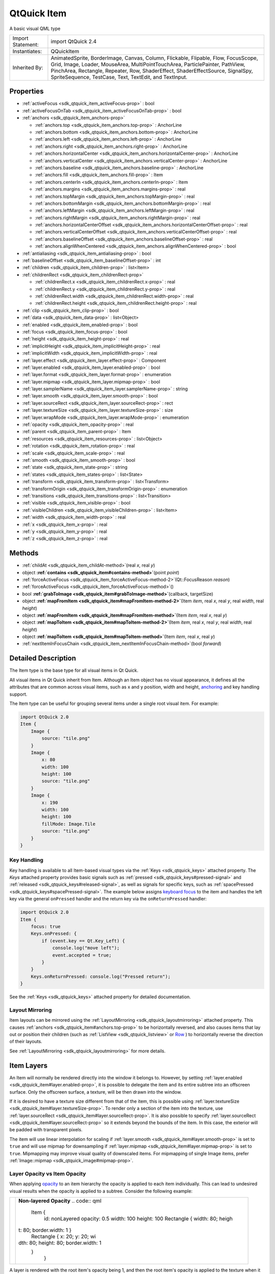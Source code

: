 .. _sdk_qtquick_item:
QtQuick Item
============

A basic visual QML type

+--------------------------------------+--------------------------------------+
| Import Statement:                    | import QtQuick 2.4                   |
+--------------------------------------+--------------------------------------+
| Instantiates:                        | QQuickItem                           |
+--------------------------------------+--------------------------------------+
| Inherited By:                        | AnimatedSprite, BorderImage, Canvas, |
|                                      | Column, Flickable, Flipable, Flow,   |
|                                      | FocusScope, Grid, Image, Loader,     |
|                                      | MouseArea, MultiPointTouchArea,      |
|                                      | ParticlePainter, PathView,           |
|                                      | PinchArea, Rectangle, Repeater, Row, |
|                                      | ShaderEffect, ShaderEffectSource,    |
|                                      | SignalSpy, SpriteSequence, TestCase, |
|                                      | Text, TextEdit, and TextInput.       |
+--------------------------------------+--------------------------------------+

Properties
----------

-  :ref:`activeFocus <sdk_qtquick_item_activeFocus-prop>` : bool
-  :ref:`activeFocusOnTab <sdk_qtquick_item_activeFocusOnTab-prop>`
   : bool
-  :ref:`anchors <sdk_qtquick_item_anchors-prop>`

   -  :ref:`anchors.top <sdk_qtquick_item_anchors.top-prop>` :
      AnchorLine
   -  :ref:`anchors.bottom <sdk_qtquick_item_anchors.bottom-prop>`
      : AnchorLine
   -  :ref:`anchors.left <sdk_qtquick_item_anchors.left-prop>` :
      AnchorLine
   -  :ref:`anchors.right <sdk_qtquick_item_anchors.right-prop>` :
      AnchorLine
   -  :ref:`anchors.horizontalCenter <sdk_qtquick_item_anchors.horizontalCenter-prop>`
      : AnchorLine
   -  :ref:`anchors.verticalCenter <sdk_qtquick_item_anchors.verticalCenter-prop>`
      : AnchorLine
   -  :ref:`anchors.baseline <sdk_qtquick_item_anchors.baseline-prop>`
      : AnchorLine
   -  :ref:`anchors.fill <sdk_qtquick_item_anchors.fill-prop>` :
      Item
   -  :ref:`anchors.centerIn <sdk_qtquick_item_anchors.centerIn-prop>`
      : Item
   -  :ref:`anchors.margins <sdk_qtquick_item_anchors.margins-prop>`
      : real
   -  :ref:`anchors.topMargin <sdk_qtquick_item_anchors.topMargin-prop>`
      : real
   -  :ref:`anchors.bottomMargin <sdk_qtquick_item_anchors.bottomMargin-prop>`
      : real
   -  :ref:`anchors.leftMargin <sdk_qtquick_item_anchors.leftMargin-prop>`
      : real
   -  :ref:`anchors.rightMargin <sdk_qtquick_item_anchors.rightMargin-prop>`
      : real
   -  :ref:`anchors.horizontalCenterOffset <sdk_qtquick_item_anchors.horizontalCenterOffset-prop>`
      : real
   -  :ref:`anchors.verticalCenterOffset <sdk_qtquick_item_anchors.verticalCenterOffset-prop>`
      : real
   -  :ref:`anchors.baselineOffset <sdk_qtquick_item_anchors.baselineOffset-prop>`
      : real
   -  :ref:`anchors.alignWhenCentered <sdk_qtquick_item_anchors.alignWhenCentered-prop>`
      : bool

-  :ref:`antialiasing <sdk_qtquick_item_antialiasing-prop>` : bool
-  :ref:`baselineOffset <sdk_qtquick_item_baselineOffset-prop>` :
   int
-  :ref:`children <sdk_qtquick_item_children-prop>` : list<Item>
-  :ref:`childrenRect <sdk_qtquick_item_childrenRect-prop>`

   -  :ref:`childrenRect.x <sdk_qtquick_item_childrenRect.x-prop>`
      : real
   -  :ref:`childrenRect.y <sdk_qtquick_item_childrenRect.y-prop>`
      : real
   -  :ref:`childrenRect.width <sdk_qtquick_item_childrenRect.width-prop>`
      : real
   -  :ref:`childrenRect.height <sdk_qtquick_item_childrenRect.height-prop>`
      : real

-  :ref:`clip <sdk_qtquick_item_clip-prop>` : bool
-  :ref:`data <sdk_qtquick_item_data-prop>` : list<Object>
-  :ref:`enabled <sdk_qtquick_item_enabled-prop>` : bool
-  :ref:`focus <sdk_qtquick_item_focus-prop>` : bool
-  :ref:`height <sdk_qtquick_item_height-prop>` : real
-  :ref:`implicitHeight <sdk_qtquick_item_implicitHeight-prop>` :
   real
-  :ref:`implicitWidth <sdk_qtquick_item_implicitWidth-prop>` :
   real
-  :ref:`layer.effect <sdk_qtquick_item_layer.effect-prop>` :
   Component
-  :ref:`layer.enabled <sdk_qtquick_item_layer.enabled-prop>` :
   bool
-  :ref:`layer.format <sdk_qtquick_item_layer.format-prop>` :
   enumeration
-  :ref:`layer.mipmap <sdk_qtquick_item_layer.mipmap-prop>` : bool
-  :ref:`layer.samplerName <sdk_qtquick_item_layer.samplerName-prop>`
   : string
-  :ref:`layer.smooth <sdk_qtquick_item_layer.smooth-prop>` : bool
-  :ref:`layer.sourceRect <sdk_qtquick_item_layer.sourceRect-prop>`
   : rect
-  :ref:`layer.textureSize <sdk_qtquick_item_layer.textureSize-prop>`
   : size
-  :ref:`layer.wrapMode <sdk_qtquick_item_layer.wrapMode-prop>` :
   enumeration
-  :ref:`opacity <sdk_qtquick_item_opacity-prop>` : real
-  :ref:`parent <sdk_qtquick_item_parent-prop>` : Item
-  :ref:`resources <sdk_qtquick_item_resources-prop>` :
   list<Object>
-  :ref:`rotation <sdk_qtquick_item_rotation-prop>` : real
-  :ref:`scale <sdk_qtquick_item_scale-prop>` : real
-  :ref:`smooth <sdk_qtquick_item_smooth-prop>` : bool
-  :ref:`state <sdk_qtquick_item_state-prop>` : string
-  :ref:`states <sdk_qtquick_item_states-prop>` : list<State>
-  :ref:`transform <sdk_qtquick_item_transform-prop>` :
   list<Transform>
-  :ref:`transformOrigin <sdk_qtquick_item_transformOrigin-prop>` :
   enumeration
-  :ref:`transitions <sdk_qtquick_item_transitions-prop>` :
   list<Transition>
-  :ref:`visible <sdk_qtquick_item_visible-prop>` : bool
-  :ref:`visibleChildren <sdk_qtquick_item_visibleChildren-prop>` :
   list<Item>
-  :ref:`width <sdk_qtquick_item_width-prop>` : real
-  :ref:`x <sdk_qtquick_item_x-prop>` : real
-  :ref:`y <sdk_qtquick_item_y-prop>` : real
-  :ref:`z <sdk_qtquick_item_z-prop>` : real

Methods
-------

-  :ref:`childAt <sdk_qtquick_item_childAt-method>`\ (real *x*,
   real *y*)
-  object
   **:ref:`contains <sdk_qtquick_item#contains-method>`**\ (point
   *point*)
-  :ref:`forceActiveFocus <sdk_qtquick_item_forceActiveFocus-method-2>`\ (Qt::FocusReason
   *reason*)
-  :ref:`forceActiveFocus <sdk_qtquick_item_forceActiveFocus-method>`\ ()
-  bool
   **:ref:`grabToImage <sdk_qtquick_item#grabToImage-method>`**\ (callback,
   targetSize)
-  object
   **:ref:`mapFromItem <sdk_qtquick_item#mapFromItem-method-2>`**\ (Item
   *item*, real *x*, real *y*, real *width*, real *height*)
-  object
   **:ref:`mapFromItem <sdk_qtquick_item#mapFromItem-method>`**\ (Item
   *item*, real *x*, real *y*)
-  object
   **:ref:`mapToItem <sdk_qtquick_item#mapToItem-method-2>`**\ (Item
   *item*, real *x*, real *y*, real *width*, real *height*)
-  object
   **:ref:`mapToItem <sdk_qtquick_item#mapToItem-method>`**\ (Item
   *item*, real *x*, real *y*)
-  :ref:`nextItemInFocusChain <sdk_qtquick_item_nextItemInFocusChain-method>`\ (bool
   *forward*)

Detailed Description
--------------------

The Item type is the base type for all visual items in Qt Quick.

All visual items in Qt Quick inherit from Item. Although an Item object
has no visual appearance, it defines all the attributes that are common
across visual items, such as x and y position, width and height,
`anchoring </sdk/apps/qml/QtQuick/qtquick-positioning-anchors/>`_  and
key handling support.

The Item type can be useful for grouping several items under a single
root visual item. For example:

.. code:: qml

    import QtQuick 2.0
    Item {
        Image {
            source: "tile.png"
        }
        Image {
            x: 80
            width: 100
            height: 100
            source: "tile.png"
        }
        Image {
            x: 190
            width: 100
            height: 100
            fillMode: Image.Tile
            source: "tile.png"
        }
    }

Key Handling
~~~~~~~~~~~~

Key handling is available to all Item-based visual types via the
:ref:`Keys <sdk_qtquick_keys>` attached property. The *Keys* attached
property provides basic signals such as
:ref:`pressed <sdk_qtquick_keys#pressed-signal>` and
:ref:`released <sdk_qtquick_keys#released-signal>`, as well as signals for
specific keys, such as
:ref:`spacePressed <sdk_qtquick_keys#spacePressed-signal>`. The example
below assigns `keyboard
focus </sdk/apps/qml/QtQuick/qtquick-input-focus/>`_  to the item and
handles the left key via the general ``onPressed`` handler and the
return key via the ``onReturnPressed`` handler:

.. code:: qml

    import QtQuick 2.0
    Item {
        focus: true
        Keys.onPressed: {
            if (event.key == Qt.Key_Left) {
                console.log("move left");
                event.accepted = true;
            }
        }
        Keys.onReturnPressed: console.log("Pressed return");
    }

See the :ref:`Keys <sdk_qtquick_keys>` attached property for detailed
documentation.

Layout Mirroring
~~~~~~~~~~~~~~~~

Item layouts can be mirrored using the
:ref:`LayoutMirroring <sdk_qtquick_layoutmirroring>` attached property.
This causes :ref:`anchors <sdk_qtquick_item#anchors.top-prop>` to be
horizontally reversed, and also causes items that lay out or position
their children (such as :ref:`ListView <sdk_qtquick_listview>` or
`Row </sdk/apps/qml/QtQuick/qtquick-positioning-layouts/#row>`_ ) to
horizontally reverse the direction of their layouts.

See :ref:`LayoutMirroring <sdk_qtquick_layoutmirroring>` for more details.

Item Layers
-----------

An Item will normally be rendered directly into the window it belongs
to. However, by setting
:ref:`layer.enabled <sdk_qtquick_item#layer.enabled-prop>`, it is possible
to delegate the item and its entire subtree into an offscreen surface.
Only the offscreen surface, a texture, will be then drawn into the
window.

If it is desired to have a texture size different from that of the item,
this is possible using
:ref:`layer.textureSize <sdk_qtquick_item#layer.textureSize-prop>`. To
render only a section of the item into the texture, use
:ref:`layer.sourceRect <sdk_qtquick_item#layer.sourceRect-prop>`. It is
also possible to specify
:ref:`layer.sourceRect <sdk_qtquick_item#layer.sourceRect-prop>` so it
extends beyond the bounds of the item. In this case, the exterior will
be padded with transparent pixels.

The item will use linear interpolation for scaling if
:ref:`layer.smooth <sdk_qtquick_item#layer.smooth-prop>` is set to ``true``
and will use mipmap for downsampling if
:ref:`layer.mipmap <sdk_qtquick_item#layer.mipmap-prop>` is set to
``true``. Mipmapping may improve visual quality of downscaled items. For
mipmapping of single Image items, prefer
:ref:`Image::mipmap <sdk_qtquick_image#mipmap-prop>`.

Layer Opacity vs Item Opacity
~~~~~~~~~~~~~~~~~~~~~~~~~~~~~

When applying
`opacity </sdk/apps/qml/QtQuick/qtquick-effects-topic/#opacity>`_  to an
item hierarchy the opacity is applied to each item individually. This
can lead to undesired visual results when the opacity is applied to a
subtree. Consider the following example:

+--------------------------------------+--------------------------------------+
| |image0|                             | **Non-layered Opacity**              |
|                                      | .. code:: qml                        |
|                                      |                                      |
|                                      |     Item {                           |
|                                      |         id: nonLayered               |
|                                      |         opacity: 0.5                 |
|                                      |         width: 100                   |
|                                      |         height: 100                  |
|                                      |         Rectangle { width: 80; heigh |
|                                      | t: 80; border.width: 1 }             |
|                                      |         Rectangle { x: 20; y: 20; wi |
|                                      | dth: 80; height: 80; border.width: 1 |
|                                      |  }                                   |
|                                      |     }                                |
+--------------------------------------+--------------------------------------+

A layer is rendered with the root item's opacity being 1, and then the
root item's opacity is applied to the texture when it is drawn. This
means that fading in a large item hierarchy from transparent to opaque,
or vice versa, can be done without the overlap artifacts that the normal
item by item alpha blending has. Here is the same example with layer
enabled:

+--------------------------------------+--------------------------------------+
| |image1|                             | **Layered Opacity**                  |
|                                      | .. code:: qml                        |
|                                      |                                      |
|                                      |     Item {                           |
|                                      |         id: layered                  |
|                                      |         opacity: 0.5                 |
|                                      |         layer.enabled: true          |
|                                      |         width: 100                   |
|                                      |         height: 100                  |
|                                      |         Rectangle { width: 80; heigh |
|                                      | t: 80; border.width: 1 }             |
|                                      |         Rectangle { x: 20; y: 20; wi |
|                                      | dth: 80; height: 80; border.width: 1 |
|                                      |  }                                   |
|                                      |     }                                |
+--------------------------------------+--------------------------------------+

Combined with ShaderEffects
~~~~~~~~~~~~~~~~~~~~~~~~~~~

Setting layer.enabled to true will turn the item into a texture
provider, making it possible to use the item directly as a texture, for
instance in combination with the ShaderEffect type.

It is possible to apply an effect on a layer at runtime using
layer.effect:

.. code:: qml

    Item {
        id: layerRoot
        layer.enabled: true
        layer.effect: ShaderEffect {
            fragmentShader: "
                uniform lowp sampler2D source; // this item
                uniform lowp float qt_Opacity; // inherited opacity of this item
                varying highp vec2 qt_TexCoord0;
                void main() {
                    lowp vec4 p = texture2D(source, qt_TexCoord0);
                    lowp float g = dot(p.xyz, vec3(0.344, 0.5, 0.156));
                    gl_FragColor = vec4(g, g, g, p.a) * qt_Opacity;
                }"
        }

In this example, we implement the shader effect manually. The Qt
Graphical Effects module contains a suite of ready-made effects for use
with Qt Quick.

See :ref:`ShaderEffect <sdk_qtquick_shadereffect>` for more information
about using effects.

**Note:** :ref:`layer.enabled <sdk_qtquick_item#layer.enabled-prop>` is
actually just a more convenient way of using
:ref:`ShaderEffectSource <sdk_qtquick_shadereffectsource>`.

Memory and Performance
~~~~~~~~~~~~~~~~~~~~~~

When an item's layer is enabled, the scene graph will allocate memory in
the GPU equal to ``width x height x 4``. In memory constrained
configurations, large layers should be used with care.

In the QPainter / QWidget world, it is some times favorable to cache
complex content in a pixmap, image or texture. In Qt Quick, because of
the techniques already applied by the `scene graph
renderer </sdk/apps/qml/QtQuick/qtquick-visualcanvas-scenegraph-renderer/>`_ ,
this will in most cases not be the case. Excessive draw calls are
already reduced because of batching and a cache will in most cases end
up blending more pixels than the original content. The overhead of
rendering to an offscreen and the blending involved with drawing the
resulting texture is therefore often more costly than simply letting the
item and its children be drawn normally.

Also, an item using a layer can not be
`batched </sdk/apps/qml/QtQuick/qtquick-visualcanvas-scenegraph-renderer/#batching>`_ 
during rendering. This means that a scene with many layered items may
have performance problems.

Layering can be convenient and useful for visual effects, but should in
most cases be enabled for the duration of the effect and disabled
afterwards.

Property Documentation
----------------------

.. _sdk_qtquick_item_activeFocus-prop:

+--------------------------------------------------------------------------+
|        \ activeFocus : bool                                              |
+--------------------------------------------------------------------------+

This read-only property indicates whether the item has active focus.

If activeFocus is true, either this item is the one that currently
receives keyboard input, or it is a
:ref:`FocusScope <sdk_qtquick_focusscope>` ancestor of the item that
currently receives keyboard input.

Usually, activeFocus is gained by setting
:ref:`focus <sdk_qtquick_item#focus-prop>` on an item and its enclosing
:ref:`FocusScope <sdk_qtquick_focusscope>` objects. In the following
example, the ``input`` and ``focusScope`` objects will have active
focus, while the root rectangle object will not.

.. code:: qml

    import QtQuick 2.0
    Rectangle {
        width: 100; height: 100
        FocusScope {
            id: focusScope
            focus: true
            TextInput {
                id: input
                focus: true
            }
        }
    }

**See also** :ref:`focus <sdk_qtquick_item#focus-prop>` and `Keyboard Focus
in Qt Quick </sdk/apps/qml/QtQuick/qtquick-input-focus/>`_ .

| 

.. _sdk_qtquick_item_activeFocusOnTab-prop:

+--------------------------------------------------------------------------+
|        \ activeFocusOnTab : bool                                         |
+--------------------------------------------------------------------------+

This property holds whether the item wants to be in tab focus chain. By
default this is set to false.

The tab focus chain traverses elements by visiting first the parent, and
then its children in the order they occur in the children property.
Pressing the tab key on an item in the tab focus chain will move
keyboard focus to the next item in the chain. Pressing BackTab (normally
Shift+Tab) will move focus to the previous item.

To set up a manual tab focus chain, see
:ref:`KeyNavigation <sdk_qtquick_keynavigation>`. Tab key events used by
Keys or :ref:`KeyNavigation <sdk_qtquick_keynavigation>` have precedence
over focus chain behavior, ignore the events in other key handlers to
allow it to propagate.

| 

.. _sdk_qtquick_item_**anchors group**-prop:

+--------------------------------------------------------------------------+
|        \ **anchors group**                                               |
+==========================================================================+
.. _sdk_qtquick_item_anchors.bottom-prop:
|        \ anchors.top : AnchorLine                                        |
+--------------------------------------------------------------------------+
.. _sdk_qtquick_item_anchors.left-prop:
|        \ anchors.bottom : AnchorLine                                     |
+--------------------------------------------------------------------------+
.. _sdk_qtquick_item_anchors.right-prop:
|        \ anchors.left : AnchorLine                                       |
+--------------------------------------------------------------------------+
.. _sdk_qtquick_item_anchors.horizontalCenter-prop:
|        \ anchors.right : AnchorLine                                      |
+--------------------------------------------------------------------------+
.. _sdk_qtquick_item_anchors.verticalCenter-prop:
|        \ anchors.horizontalCenter : AnchorLine                           |
+--------------------------------------------------------------------------+
.. _sdk_qtquick_item_anchors.baseline-prop:
|        \ anchors.verticalCenter : AnchorLine                             |
+--------------------------------------------------------------------------+
.. _sdk_qtquick_item_-prop:
|        \ anchors.baseline : AnchorLine                                   |
+--------------------------------------------------------------------------+
.. _sdk_qtquick_item_-prop:
| :ref:` <>`\ anchors.fill : `Item <sdk_qtquick_item>`                   |
+--------------------------------------------------------------------------+
.. _sdk_qtquick_item_anchors.margins-prop:
| :ref:` <>`\ anchors.centerIn : `Item <sdk_qtquick_item>`               |
+--------------------------------------------------------------------------+
.. _sdk_qtquick_item_anchors.topMargin-prop:
|        \ anchors.margins : real                                          |
+--------------------------------------------------------------------------+
.. _sdk_qtquick_item_anchors.bottomMargin-prop:
|        \ anchors.topMargin : real                                        |
+--------------------------------------------------------------------------+
.. _sdk_qtquick_item_anchors.leftMargin-prop:
|        \ anchors.bottomMargin : real                                     |
+--------------------------------------------------------------------------+
.. _sdk_qtquick_item_anchors.rightMargin-prop:
|        \ anchors.leftMargin : real                                       |
+--------------------------------------------------------------------------+
.. _sdk_qtquick_item_anchors.horizontalCenterOffset-prop:
|        \ anchors.rightMargin : real                                      |
+--------------------------------------------------------------------------+
.. _sdk_qtquick_item_anchors.verticalCenterOffset-prop:
|        \ anchors.horizontalCenterOffset : real                           |
+--------------------------------------------------------------------------+
.. _sdk_qtquick_item_anchors.baselineOffset-prop:
|        \ anchors.verticalCenterOffset : real                             |
+--------------------------------------------------------------------------+
.. _sdk_qtquick_item_anchors.alignWhenCentered-prop:
|        \ anchors.baselineOffset : real                                   |
+--------------------------------------------------------------------------+
|        \ anchors.alignWhenCentered : bool                                |
+--------------------------------------------------------------------------+

Anchors provide a way to position an item by specifying its relationship
with other items.

Margins apply to top, bottom, left, right, and fill anchors. The
:ref:`anchors.margins <sdk_qtquick_item#anchors.margins-prop>` property can
be used to set all of the various margins at once, to the same value. It
will not override a specific margin that has been previously set; to
clear an explicit margin set its value to ``undefined``. Note that
margins are anchor-specific and are not applied if an item does not use
anchors.

Offsets apply for horizontal center, vertical center, and baseline
anchors.

.. _sdk_qtquick_item_image2                              Text anchored to Image, horizontally-prop:

+--------------------------------------+--------------------------------------+
| |image2|                             | Text anchored to Image, horizontally |
|                                      | centered and vertically below, with  |
|                                      | a margin.                            |
|                                      | .. code:: qml                        |
|                                      |                                      |
|                                      |     Item {                           |
|                                      |         Image {                      |
|                                      |             id: pic                  |
|                                      |             // ...                   |
|                                      |         }                            |
|                                      |         Text {                       |
|                                      |             id: label                |
|                                      |             anchors.horizontalCenter |
|                                      | : pic.horizontalCenter               |
|                                      |             anchors.top: pic.bottom  |
|                                      |             anchors.topMargin: 5     |
|                                      |             // ...                   |
|                                      |         }                            |
.. _sdk_qtquick_item_image3                              Left of Text anchored to right of-prop:
|                                      |     }                                |
+--------------------------------------+--------------------------------------+
| |image3|                             | Left of Text anchored to right of    |
|                                      | Image, with a margin. The y property |
|                                      | of both defaults to 0.               |
|                                      | .. code:: qml                        |
|                                      |                                      |
|                                      |     Item {                           |
|                                      |         Image {                      |
|                                      |             id: pic                  |
|                                      |             // ...                   |
|                                      |         }                            |
|                                      |         Text {                       |
|                                      |             id: label                |
|                                      |             anchors.left: pic.right  |
|                                      |             anchors.leftMargin: 5    |
|                                      |             // ...                   |
|                                      |         }                            |
|                                      |     }                                |
+--------------------------------------+--------------------------------------+

:ref:`anchors.fill <sdk_qtquick_item#anchors.fill-prop>` provides a
convenient way for one item to have the same geometry as another item,
and is equivalent to connecting all four directional anchors.

To clear an anchor value, set it to ``undefined``.

:ref:`anchors.alignWhenCentered <sdk_qtquick_item#anchors.alignWhenCentered-prop>`
(default ``true``) forces centered anchors to align to a whole pixel; if
the item being centered has an odd
:ref:`width <sdk_qtquick_item#width-prop>` or
:ref:`height <sdk_qtquick_item#height-prop>`, the item will be positioned
on a whole pixel rather than being placed on a half-pixel. This ensures
the item is painted crisply. There are cases where this is not
desirable, for example when rotating the item jitters may be apparent as
the center is rounded.

**Note:** You can only anchor an item to siblings or a parent.

For more information see `Anchor
Layouts </sdk/apps/qml/QtQuick/qtquick-positioning-anchors/#anchor-layout>`_ .

| 

.. _sdk_qtquick_item_antialiasing-prop:

+--------------------------------------------------------------------------+
|        \ antialiasing : bool                                             |
+--------------------------------------------------------------------------+

Used by visual elements to decide if the item should use antialiasing or
not. In some cases items with antialiasing require more memory and are
potentially slower to render (see
`Antialiasing </sdk/apps/qml/QtQuick/qtquick-visualcanvas-scenegraph-renderer/#antialiasing>`_ 
for more details).

The default is false, but may be overridden by derived elements.

| 

.. _sdk_qtquick_item_baselineOffset-prop:

+--------------------------------------------------------------------------+
|        \ baselineOffset : int                                            |
+--------------------------------------------------------------------------+

Specifies the position of the item's baseline in local coordinates.

The baseline of a
`Text </sdk/apps/qml/QtQuick/qtquick-releasenotes/#text>`_  item is the
imaginary line on which the text sits. Controls containing text usually
set their baseline to the baseline of their text.

For non-text items, a default baseline offset of 0 is used.

| 

.. _sdk_qtquick_item_-prop:

+--------------------------------------------------------------------------+
| :ref:` <>`\ children : list<`Item <sdk_qtquick_item>`>                    |
+--------------------------------------------------------------------------+

The children property contains the list of visual children of this item.
The resources property contains non-visual resources that you want to
reference by name.

It is not generally necessary to refer to these properties when adding
child items or resources, as the default
:ref:`data <sdk_qtquick_item#data-prop>` property will automatically assign
child objects to the ``children`` and ``resources`` properties as
appropriate. See the :ref:`data <sdk_qtquick_item#data-prop>` documentation
for details.

| 

.. _sdk_qtquick_item_**childrenRect group**-prop:

+--------------------------------------------------------------------------+
|        \ **childrenRect group**                                          |
+==========================================================================+
.. _sdk_qtquick_item_childrenRect.y-prop:
|        \ childrenRect.x : real                                           |
+--------------------------------------------------------------------------+
.. _sdk_qtquick_item_childrenRect.width-prop:
|        \ childrenRect.y : real                                           |
+--------------------------------------------------------------------------+
.. _sdk_qtquick_item_childrenRect.height-prop:
|        \ childrenRect.width : real                                       |
+--------------------------------------------------------------------------+
|        \ childrenRect.height : real                                      |
+--------------------------------------------------------------------------+

This property holds the collective position and size of the item's
children.

This property is useful if you need to access the collective geometry of
an item's children in order to correctly size the item.

| 

.. _sdk_qtquick_item_clip-prop:

+--------------------------------------------------------------------------+
|        \ clip : bool                                                     |
+--------------------------------------------------------------------------+

This property holds whether clipping is enabled. The default clip value
is ``false``.

If clipping is enabled, an item will clip its own painting, as well as
the painting of its children, to its bounding rectangle.

| 

.. _sdk_qtquick_item_data-prop:

+--------------------------------------------------------------------------+
|        \ [default] data : list<Object>                                   |
+--------------------------------------------------------------------------+

The data property allows you to freely mix visual children and resources
in an item. If you assign a visual item to the data list it becomes a
child and if you assign any other object type, it is added as a
resource.

So you can write:

.. code:: qml

    Item {
        Text {}
        Rectangle {}
        Timer {}
    }

instead of:

.. code:: qml

    Item {
        children: [
            Text {},
            Rectangle {}
        ]
        resources: [
            Timer {}
        ]
    }

It should not generally be necessary to refer to the ``data`` property,
as it is the default property for Item and thus all child items are
automatically assigned to this property.

| 

.. _sdk_qtquick_item_enabled-prop:

+--------------------------------------------------------------------------+
|        \ enabled : bool                                                  |
+--------------------------------------------------------------------------+

This property holds whether the item receives mouse and keyboard events.
By default this is true.

Setting this property directly affects the ``enabled`` value of child
items. When set to ``false``, the ``enabled`` values of all child items
also become ``false``. When set to ``true``, the ``enabled`` values of
child items are returned to ``true``, unless they have explicitly been
set to ``false``.

Setting this property to ``false`` automatically causes
:ref:`activeFocus <sdk_qtquick_item#activeFocus-prop>` to be set to
``false``, and this item will longer receive keyboard events.

**See also** :ref:`visible <sdk_qtquick_item#visible-prop>`.

| 

.. _sdk_qtquick_item_focus-prop:

+--------------------------------------------------------------------------+
|        \ focus : bool                                                    |
+--------------------------------------------------------------------------+

This property holds whether the item has focus within the enclosing
:ref:`FocusScope <sdk_qtquick_focusscope>`. If true, this item will gain
active focus when the enclosing :ref:`FocusScope <sdk_qtquick_focusscope>`
gains active focus.

In the following example, ``input`` will be given active focus when
``scope`` gains active focus:

.. code:: qml

    import QtQuick 2.0
    Rectangle {
        width: 100; height: 100
        FocusScope {
            id: scope
            TextInput {
                id: input
                focus: true
            }
        }
    }

For the purposes of this property, the scene as a whole is assumed to
act like a focus scope. On a practical level, that means the following
QML will give active focus to ``input`` on startup.

.. code:: qml

    Rectangle {
        width: 100; height: 100
        TextInput {
              id: input
              focus: true
        }
    }

**See also** :ref:`activeFocus <sdk_qtquick_item#activeFocus-prop>` and
`Keyboard Focus in Qt
Quick </sdk/apps/qml/QtQuick/qtquick-input-focus/>`_ .

| 

.. _sdk_qtquick_item_height-prop:

+--------------------------------------------------------------------------+
|        \ height : real                                                   |
+--------------------------------------------------------------------------+

Defines the item's position and size.

The (x,y) position is relative to the
:ref:`parent <sdk_qtquick_item#parent-prop>`.

.. code:: qml

    Item { x: 100; y: 100; width: 100; height: 100 }

| 

.. _sdk_qtquick_item_implicitHeight-prop:

+--------------------------------------------------------------------------+
|        \ implicitHeight : real                                           |
+--------------------------------------------------------------------------+

Defines the natural width or height of the Item if no
:ref:`width <sdk_qtquick_item#width-prop>` or
:ref:`height <sdk_qtquick_item#height-prop>` is specified.

The default implicit size for most items is 0x0, however some items have
an inherent implicit size which cannot be overridden, e.g. Image, Text.

Setting the implicit size is useful for defining components that have a
preferred size based on their content, for example:

.. code:: qml

    // Label.qml
    import QtQuick 2.0
    Item {
        property alias icon: image.source
        property alias label: text.text
        implicitWidth: text.implicitWidth + image.implicitWidth
        implicitHeight: Math.max(text.implicitHeight, image.implicitHeight)
        Image { id: image }
        Text {
            id: text
            wrapMode: Text.Wrap
            anchors.left: image.right; anchors.right: parent.right
            anchors.verticalCenter: parent.verticalCenter
        }
    }

**Note**: using :ref:`implicitWidth <sdk_qtquick_item#implicitWidth-prop>`
of Text or :ref:`TextEdit <sdk_qtquick_textedit>` and setting the width
explicitly incurs a performance penalty as the text must be laid out
twice.

| 

.. _sdk_qtquick_item_implicitWidth-prop:

+--------------------------------------------------------------------------+
|        \ implicitWidth : real                                            |
+--------------------------------------------------------------------------+

Defines the natural width or height of the Item if no
:ref:`width <sdk_qtquick_item#width-prop>` or
:ref:`height <sdk_qtquick_item#height-prop>` is specified.

The default implicit size for most items is 0x0, however some items have
an inherent implicit size which cannot be overridden, e.g. Image, Text.

Setting the implicit size is useful for defining components that have a
preferred size based on their content, for example:

.. code:: qml

    // Label.qml
    import QtQuick 2.0
    Item {
        property alias icon: image.source
        property alias label: text.text
        implicitWidth: text.implicitWidth + image.implicitWidth
        implicitHeight: Math.max(text.implicitHeight, image.implicitHeight)
        Image { id: image }
        Text {
            id: text
            wrapMode: Text.Wrap
            anchors.left: image.right; anchors.right: parent.right
            anchors.verticalCenter: parent.verticalCenter
        }
    }

**Note**: using implicitWidth of Text or
:ref:`TextEdit <sdk_qtquick_textedit>` and setting the width explicitly
incurs a performance penalty as the text must be laid out twice.

| 

.. _sdk_qtquick_item_layer.effect-prop:

+--------------------------------------------------------------------------+
|        \ layer.effect : Component                                        |
+--------------------------------------------------------------------------+

Holds the effect that is applied to this layer.

The effect is typically a :ref:`ShaderEffect <sdk_qtquick_shadereffect>`
component, although any :ref:`Item <sdk_qtquick_item>` component can be
assigned. The effect should have a source texture property with a name
matching
:ref:`layer.samplerName <sdk_qtquick_item#layer.samplerName-prop>`.

**See also**
:ref:`layer.samplerName <sdk_qtquick_item#layer.samplerName-prop>`.

| 

.. _sdk_qtquick_item_layer.enabled-prop:

+--------------------------------------------------------------------------+
|        \ layer.enabled : bool                                            |
+--------------------------------------------------------------------------+

Holds whether the item is layered or not. Layering is disabled by
default.

A layered item is rendered into an offscreen surface and cached until it
is changed. Enabling layering for complex QML item hierarchies can
sometimes be an optimization.

None of the other layer properties have any effect when the layer is
disabled.

| 

.. _sdk_qtquick_item_layer.format-prop:

+--------------------------------------------------------------------------+
|        \ layer.format : enumeration                                      |
+--------------------------------------------------------------------------+

This property defines the internal OpenGL format of the texture.
Modifying this property makes most sense when the *layer.effect* is also
specified. Depending on the OpenGL implementation, this property might
allow you to save some texture memory.

-  :ref:`ShaderEffectSource <sdk_qtquick_shadereffectsource>`.Alpha -
   GL\_ALPHA;
-  :ref:`ShaderEffectSource <sdk_qtquick_shadereffectsource>`.RGB - GL\_RGB
-  :ref:`ShaderEffectSource <sdk_qtquick_shadereffectsource>`.RGBA -
   GL\_RGBA

**Note:** :ref:`ShaderEffectSource <sdk_qtquick_shadereffectsource>`.RGB
and :ref:`ShaderEffectSource <sdk_qtquick_shadereffectsource>`.Alpha should
be used with caution, as support for these formats in the underlying
hardare and driver is often not present.

| 

.. _sdk_qtquick_item_layer.mipmap-prop:

+--------------------------------------------------------------------------+
|        \ layer.mipmap : bool                                             |
+--------------------------------------------------------------------------+

If this property is true, mipmaps are generated for the texture.

**Note:** Some OpenGL ES 2 implementations do not support mipmapping of
non-power-of-two textures.

| 

.. _sdk_qtquick_item_layer.samplerName-prop:

+--------------------------------------------------------------------------+
|        \ layer.samplerName : string                                      |
+--------------------------------------------------------------------------+

Holds the name of the effect's source texture property.

This value must match the name of the effect's source texture property
so that the Item can pass the layer's offscreen surface to the effect
correctly.

**See also** :ref:`layer.effect <sdk_qtquick_item#layer.effect-prop>` and
:ref:`ShaderEffect <sdk_qtquick_shadereffect>`.

| 

.. _sdk_qtquick_item_layer.smooth-prop:

+--------------------------------------------------------------------------+
|        \ layer.smooth : bool                                             |
+--------------------------------------------------------------------------+

Holds whether the layer is smoothly transformed.

| 

.. _sdk_qtquick_item_layer.sourceRect-prop:

+--------------------------------------------------------------------------+
|        \ layer.sourceRect : rect                                         |
+--------------------------------------------------------------------------+

This property defines the rectangular area of the item that should be
rendered into the texture. The source rectangle can be larger than the
item itself. If the rectangle is null, which is the default, then the
whole item is rendered to the texture.

| 

.. _sdk_qtquick_item_layer.textureSize-prop:

+--------------------------------------------------------------------------+
|        \ layer.textureSize : size                                        |
+--------------------------------------------------------------------------+

This property holds the requested pixel size of the layers texture. If
it is empty, which is the default, the size of the item is used.

**Note:** Some platforms have a limit on how small framebuffer objects
can be, which means the actual texture size might be larger than the
requested size.

| 

.. _sdk_qtquick_item_layer.wrapMode-prop:

+--------------------------------------------------------------------------+
|        \ layer.wrapMode : enumeration                                    |
+--------------------------------------------------------------------------+

This property defines the OpenGL wrap modes associated with the texture.
Modifying this property makes most sense when the *layer.effect* is
specified.

-  :ref:`ShaderEffectSource <sdk_qtquick_shadereffectsource>`.ClampToEdge -
   GL\_CLAMP\_TO\_EDGE both horizontally and vertically
-  :ref:`ShaderEffectSource <sdk_qtquick_shadereffectsource>`.RepeatHorizontally
   - GL\_REPEAT horizontally, GL\_CLAMP\_TO\_EDGE vertically
-  :ref:`ShaderEffectSource <sdk_qtquick_shadereffectsource>`.RepeatVertically
   - GL\_CLAMP\_TO\_EDGE horizontally, GL\_REPEAT vertically
-  :ref:`ShaderEffectSource <sdk_qtquick_shadereffectsource>`.Repeat -
   GL\_REPEAT both horizontally and vertically

**Note:** Some OpenGL ES 2 implementations do not support the GL\_REPEAT
wrap mode with non-power-of-two textures.

| 

.. _sdk_qtquick_item_opacity-prop:

+--------------------------------------------------------------------------+
|        \ opacity : real                                                  |
+--------------------------------------------------------------------------+

This property holds the opacity of the item. Opacity is specified as a
number between 0.0 (fully transparent) and 1.0 (fully opaque). The
default value is 1.0.

When this property is set, the specified opacity is also applied
individually to child items. This may have an unintended effect in some
circumstances. For example in the second set of rectangles below, the
red rectangle has specified an opacity of 0.5, which affects the opacity
of its blue child rectangle even though the child has not specified an
opacity.

.. _sdk_qtquick_item_image4                              .. code-prop:

+--------------------------------------+--------------------------------------+
| |image4|                             | .. code:: qml                        |
|                                      |                                      |
|                                      |     Item {                           |
|                                      |         Rectangle {                  |
|                                      |             color: "red"             |
|                                      |             width: 100; height: 100  |
|                                      |             Rectangle {              |
|                                      |                 color: "blue"        |
|                                      |                 x: 50; y: 50; width: |
|                                      |  100; height: 100                    |
|                                      |             }                        |
|                                      |         }                            |
.. _sdk_qtquick_item_image5                              .. code-prop:
|                                      |     }                                |
+--------------------------------------+--------------------------------------+
| |image5|                             | .. code:: qml                        |
|                                      |                                      |
|                                      |     Item {                           |
|                                      |         Rectangle {                  |
|                                      |             opacity: 0.5             |
|                                      |             color: "red"             |
|                                      |             width: 100; height: 100  |
|                                      |             Rectangle {              |
|                                      |                 color: "blue"        |
|                                      |                 x: 50; y: 50; width: |
|                                      |  100; height: 100                    |
|                                      |             }                        |
|                                      |         }                            |
|                                      |     }                                |
+--------------------------------------+--------------------------------------+

Changing an item's opacity does not affect whether the item receives
user input events. (In contrast, setting
:ref:`visible <sdk_qtquick_item#visible-prop>` property to ``false`` stops
mouse events, and setting the
:ref:`enabled <sdk_qtquick_item#enabled-prop>` property to ``false`` stops
mouse and keyboard events, and also removes active focus from the item.)

**See also** :ref:`visible <sdk_qtquick_item#visible-prop>`.

| 

.. _sdk_qtquick_item_-prop:

+--------------------------------------------------------------------------+
| :ref:` <>`\ parent : `Item <sdk_qtquick_item>`                         |
+--------------------------------------------------------------------------+

This property holds the visual parent of the item.

**Note:** The concept of the *visual parent* differs from that of the
*QObject parent*. An item's visual parent may not necessarily be the
same as its object parent. See `Concepts - Visual Parent in Qt
Quick </sdk/apps/qml/QtQuick/qtquick-visualcanvas-visualparent/>`_  for
more details.

| 

.. _sdk_qtquick_item_resources-prop:

+--------------------------------------------------------------------------+
|        \ resources : list<Object>                                        |
+--------------------------------------------------------------------------+

The children property contains the list of visual children of this item.
The resources property contains non-visual resources that you want to
reference by name.

It is not generally necessary to refer to these properties when adding
child items or resources, as the default
:ref:`data <sdk_qtquick_item#data-prop>` property will automatically assign
child objects to the ``children`` and ``resources`` properties as
appropriate. See the :ref:`data <sdk_qtquick_item#data-prop>` documentation
for details.

| 

.. _sdk_qtquick_item_rotation-prop:

+--------------------------------------------------------------------------+
|        \ rotation : real                                                 |
+--------------------------------------------------------------------------+

This property holds the rotation of the item in degrees clockwise around
its :ref:`transformOrigin <sdk_qtquick_item#transformOrigin-prop>`.

The default value is 0 degrees (that is, no rotation).

.. _sdk_qtquick_item_image6                              .. code-prop:

+--------------------------------------+--------------------------------------+
| |image6|                             | .. code:: qml                        |
|                                      |                                      |
|                                      |     Rectangle {                      |
|                                      |         color: "blue"                |
|                                      |         width: 100; height: 100      |
|                                      |         Rectangle {                  |
|                                      |             color: "red"             |
|                                      |             x: 25; y: 25; width: 50; |
|                                      |  height: 50                          |
|                                      |             rotation: 30             |
|                                      |         }                            |
|                                      |     }                                |
+--------------------------------------+--------------------------------------+

**See also** :ref:`transform <sdk_qtquick_item#transform-prop>` and
:ref:`Rotation <sdk_qtquick_rotation>`.

| 

.. _sdk_qtquick_item_scale-prop:

+--------------------------------------------------------------------------+
|        \ scale : real                                                    |
+--------------------------------------------------------------------------+

This property holds the scale factor for this item.

A scale of less than 1.0 causes the item to be rendered at a smaller
size, and a scale greater than 1.0 renders the item at a larger size. A
negative scale causes the item to be mirrored when rendered.

The default value is 1.0.

Scaling is applied from the
:ref:`transformOrigin <sdk_qtquick_item#transformOrigin-prop>`.

.. _sdk_qtquick_item_image7                              .. code-prop:

+--------------------------------------+--------------------------------------+
| |image7|                             | .. code:: qml                        |
|                                      |                                      |
|                                      |     import QtQuick 2.0               |
|                                      |     Rectangle {                      |
|                                      |         color: "blue"                |
|                                      |         width: 100; height: 100      |
|                                      |         Rectangle {                  |
|                                      |             color: "green"           |
|                                      |             width: 25; height: 25    |
|                                      |         }                            |
|                                      |         Rectangle {                  |
|                                      |             color: "red"             |
|                                      |             x: 25; y: 25; width: 50; |
|                                      |  height: 50                          |
|                                      |             scale: 1.4               |
|                                      |         }                            |
|                                      |     }                                |
+--------------------------------------+--------------------------------------+

**See also** :ref:`transform <sdk_qtquick_item#transform-prop>` and
:ref:`Scale <sdk_qtquick_scale>`.

| 

.. _sdk_qtquick_item_smooth-prop:

+--------------------------------------------------------------------------+
|        \ smooth : bool                                                   |
+--------------------------------------------------------------------------+

Primarily used in image based items to decide if the item should use
smooth sampling or not. Smooth sampling is performed using linear
interpolation, while non-smooth is performed using nearest neighbor.

In Qt Quick 2.0, this property has minimal impact on performance.

By default is true.

| 

.. _sdk_qtquick_item_state-prop:

+--------------------------------------------------------------------------+
|        \ state : string                                                  |
+--------------------------------------------------------------------------+

This property holds the name of the current state of the item.

If the item is in its default state, that is, no explicit state has been
set, then this property holds an empty string. Likewise, you can return
an item to its default state by setting this property to an empty
string.

**See also** `Qt Quick
States </sdk/apps/qml/QtQuick/qtquick-statesanimations-states/>`_ .

| 

.. _sdk_qtquick_item_-prop:

+--------------------------------------------------------------------------+
| :ref:` <>`\ states : list<`State <sdk_qtquick_state>`>                    |
+--------------------------------------------------------------------------+

This property holds the list of possible states for this item. To change
the state of this item, set the :ref:`state <sdk_qtquick_item#state-prop>`
property to one of these states, or set the
:ref:`state <sdk_qtquick_item#state-prop>` property to an empty string to
revert the item to its default state.

This property is specified as a list of :ref:`State <sdk_qtquick_state>`
objects. For example, below is an item with "red\_color" and
"blue\_color" states:

.. code:: qml

    import QtQuick 2.0
    Rectangle {
        id: root
        width: 100; height: 100
        states: [
            State {
                name: "red_color"
                PropertyChanges { target: root; color: "red" }
            },
            State {
                name: "blue_color"
                PropertyChanges { target: root; color: "blue" }
            }
        ]
    }

See `Qt Quick
States </sdk/apps/qml/QtQuick/qtquick-statesanimations-states/>`_  and
`Animation and Transitions in Qt
Quick </sdk/apps/qml/QtQuick/qtquick-statesanimations-animations/>`_ 
for more details on using states and transitions.

**See also**
`transitions </sdk/apps/qml/QtQuick/qtquick-statesanimations-topic/#transitions>`_ .

| 

.. _sdk_qtquick_item_-prop:

+--------------------------------------------------------------------------+
| :ref:` <>`\ transform : list<`Transform <sdk_qtquick_transform>`>         |
+--------------------------------------------------------------------------+

This property holds the list of transformations to apply.

For more information see :ref:`Transform <sdk_qtquick_transform>`.

| 

.. _sdk_qtquick_item_transformOrigin-prop:

+--------------------------------------------------------------------------+
|        \ transformOrigin : enumeration                                   |
+--------------------------------------------------------------------------+

This property holds the origin point around which scale and rotation
transform.

Nine transform origins are available, as shown in the image below. The
default transform origin is ``Item.Center``.

|image8|

This example rotates an image around its bottom-right corner.

.. code:: qml

    Image {
        source: "myimage.png"
        transformOrigin: Item.BottomRight
        rotation: 45
    }

To set an arbitrary transform origin point use the
:ref:`Scale <sdk_qtquick_scale>` or `Rotation <sdk_qtquick_rotation>`
transform types with :ref:`transform <sdk_qtquick_item#transform-prop>`.

| 

.. _sdk_qtquick_item_-prop:

+--------------------------------------------------------------------------+
| :ref:` <>`\ transitions : list<`Transition <sdk_qtquick_transition>`>     |
+--------------------------------------------------------------------------+

This property holds the list of transitions for this item. These define
the transitions to be applied to the item whenever it changes its
:ref:`state <sdk_qtquick_item#state-prop>`.

This property is specified as a list of
`Transition </sdk/apps/qml/QtQuick/qmlexampletoggleswitch/#transition>`_ 
objects. For example:

.. code:: qml

    import QtQuick 2.0
    Item {
        transitions: [
            Transition {
                //...
            },
            Transition {
                //...
            }
        ]
    }

See `Qt Quick
States </sdk/apps/qml/QtQuick/qtquick-statesanimations-states/>`_  and
`Animation and Transitions in Qt
Quick </sdk/apps/qml/QtQuick/qtquick-statesanimations-animations/>`_ 
for more details on using states and transitions.

**See also**
`states </sdk/apps/qml/QtQuick/qtquick-statesanimations-topic/#states>`_ .

| 

.. _sdk_qtquick_item_visible-prop:

+--------------------------------------------------------------------------+
|        \ visible : bool                                                  |
+--------------------------------------------------------------------------+

This property holds whether the item is visible. By default this is
true.

Setting this property directly affects the ``visible`` value of child
items. When set to ``false``, the ``visible`` values of all child items
also become ``false``. When set to ``true``, the ``visible`` values of
child items are returned to ``true``, unless they have explicitly been
set to ``false``.

(Because of this flow-on behavior, using the ``visible`` property may
not have the intended effect if a property binding should only respond
to explicit property changes. In such cases it may be better to use the
`opacity </sdk/apps/qml/QtQuick/qtquick-effects-topic/#opacity>`_ 
property instead.)

If this property is set to ``false``, the item will no longer receive
mouse events, but will continue to receive key events and will retain
the keyboard :ref:`focus <sdk_qtquick_item#focus-prop>` if it has been set.
(In contrast, setting the :ref:`enabled <sdk_qtquick_item#enabled-prop>`
property to ``false`` stops both mouse and keyboard events, and also
removes focus from the item.)

**Note:** This property's value is only affected by changes to this
property or the parent's ``visible`` property. It does not change, for
example, if this item moves off-screen, or if the
`opacity </sdk/apps/qml/QtQuick/qtquick-effects-topic/#opacity>`_ 
changes to 0.

**See also**
`opacity </sdk/apps/qml/QtQuick/qtquick-effects-topic/#opacity>`_  and
:ref:`enabled <sdk_qtquick_item#enabled-prop>`.

| 

.. _sdk_qtquick_item_-prop:

+--------------------------------------------------------------------------+
| :ref:` <>`\ visibleChildren : list<`Item <sdk_qtquick_item>`>             |
+--------------------------------------------------------------------------+

This read-only property lists all of the item's children that are
currently visible. Note that a child's visibility may have changed
explicitly, or because the visibility of this (it's parent) item or
another grandparent changed.

| 

.. _sdk_qtquick_item_width-prop:

+--------------------------------------------------------------------------+
|        \ width : real                                                    |
+--------------------------------------------------------------------------+

Defines the item's position and size.

The (x,y) position is relative to the
:ref:`parent <sdk_qtquick_item#parent-prop>`.

.. code:: qml

    Item { x: 100; y: 100; width: 100; height: 100 }

| 

.. _sdk_qtquick_item_x-prop:

+--------------------------------------------------------------------------+
|        \ x : real                                                        |
+--------------------------------------------------------------------------+

Defines the item's position and size.

The (x,y) position is relative to the
:ref:`parent <sdk_qtquick_item#parent-prop>`.

.. code:: qml

    Item { x: 100; y: 100; width: 100; height: 100 }

| 

.. _sdk_qtquick_item_y-prop:

+--------------------------------------------------------------------------+
|        \ y : real                                                        |
+--------------------------------------------------------------------------+

Defines the item's position and size.

The (x,y) position is relative to the
:ref:`parent <sdk_qtquick_item#parent-prop>`.

.. code:: qml

    Item { x: 100; y: 100; width: 100; height: 100 }

| 

.. _sdk_qtquick_item_z-prop:

+--------------------------------------------------------------------------+
|        \ z : real                                                        |
+--------------------------------------------------------------------------+

Sets the stacking order of sibling items. By default the stacking order
is 0.

Items with a higher stacking value are drawn on top of siblings with a
lower stacking order. Items with the same stacking value are drawn
bottom up in the order they appear. Items with a negative stacking value
are drawn under their parent's content.

The following example shows the various effects of stacking order.

.. _sdk_qtquick_item_image9                              Same ``z`` - later children above-prop:

+--------------------------------------+--------------------------------------+
| |image9|                             | Same ``z`` - later children above    |
|                                      | earlier children:                    |
|                                      | .. code:: qml                        |
|                                      |                                      |
|                                      |     Item {                           |
|                                      |         Rectangle {                  |
|                                      |             color: "red"             |
|                                      |             width: 100; height: 100  |
|                                      |         }                            |
|                                      |         Rectangle {                  |
|                                      |             color: "blue"            |
|                                      |             x: 50; y: 50; width: 100 |
|                                      | ; height: 100                        |
|                                      |         }                            |
.. _sdk_qtquick_item_image10                             Higher ``z`` on top-method:
|                                      |     }                                |
+--------------------------------------+--------------------------------------+
| |image10|                            | Higher ``z`` on top:                 |
|                                      | .. code:: qml                        |
|                                      |                                      |
|                                      |     Item {                           |
|                                      |         Rectangle {                  |
|                                      |             z: 1                     |
|                                      |             color: "red"             |
|                                      |             width: 100; height: 100  |
|                                      |         }                            |
|                                      |         Rectangle {                  |
|                                      |             color: "blue"            |
|                                      |             x: 50; y: 50; width: 100 |
|                                      | ; height: 100                        |
|                                      |         }                            |
.. _sdk_qtquick_item_image11                             Same ``z`` - children above parents-method:
|                                      |     }                                |
+--------------------------------------+--------------------------------------+
| |image11|                            | Same ``z`` - children above parents: |
|                                      | .. code:: qml                        |
|                                      |                                      |
|                                      |     Item {                           |
|                                      |         Rectangle {                  |
|                                      |             color: "red"             |
|                                      |             width: 100; height: 100  |
|                                      |             Rectangle {              |
|                                      |                 color: "blue"        |
|                                      |                 x: 50; y: 50; width: |
|                                      |  100; height: 100                    |
|                                      |             }                        |
|                                      |         }                            |
.. _sdk_qtquick_item_image12                             Lower ``z`` below-method:
|                                      |     }                                |
+--------------------------------------+--------------------------------------+
| |image12|                            | Lower ``z`` below:                   |
|                                      | .. code:: qml                        |
|                                      |                                      |
|                                      |     Item {                           |
|                                      |         Rectangle {                  |
|                                      |             color: "red"             |
|                                      |             width: 100; height: 100  |
|                                      |             Rectangle {              |
|                                      |                 z: -1                |
|                                      |                 color: "blue"        |
|                                      |                 x: 50; y: 50; width: |
|                                      |  100; height: 100                    |
|                                      |             }                        |
|                                      |         }                            |
|                                      |     }                                |
+--------------------------------------+--------------------------------------+

| 

Method Documentation
--------------------

.. _sdk_qtquick_item_childAt-method:

+--------------------------------------------------------------------------+
|        \ childAt(real *x*, real *y*)                                     |
+--------------------------------------------------------------------------+

Returns the first visible child item found at point (*x*, *y*) within
the coordinate system of this item.

Returns ``null`` if there is no such item.

| 

.. _sdk_qtquick_item_object contains-method:

+--------------------------------------------------------------------------+
|        \ object contains(point *point*)                                  |
+--------------------------------------------------------------------------+

Returns true if this item contains *point*, which is in local
coordinates; returns false otherwise.

| 

.. _sdk_qtquick_item_forceActiveFocus-method:

+--------------------------------------------------------------------------+
|        \ forceActiveFocus(Qt::FocusReason *reason*)                      |
+--------------------------------------------------------------------------+

Forces active focus on the item with the given *reason*.

This method sets focus on the item and ensures that all ancestor
:ref:`FocusScope <sdk_qtquick_focusscope>` objects in the object hierarchy
are also given :ref:`focus <sdk_qtquick_item#focus-prop>`.

This QML method was introduced in Qt 5.1.

**See also** :ref:`activeFocus <sdk_qtquick_item#activeFocus-prop>` and
Qt::FocusReason.

| 

.. _sdk_qtquick_item_forceActiveFocus-method:

+--------------------------------------------------------------------------+
|        \ forceActiveFocus()                                              |
+--------------------------------------------------------------------------+

This is an overloaded function.

Forces active focus on the item.

This method sets focus on the item and ensures that all ancestor
:ref:`FocusScope <sdk_qtquick_focusscope>` objects in the object hierarchy
are also given :ref:`focus <sdk_qtquick_item#focus-prop>`.

The reason for the focus change will be *Qt::OtherFocusReason*. Use the
overloaded method to specify the focus reason to enable better handling
of the focus change.

**See also** :ref:`activeFocus <sdk_qtquick_item#activeFocus-prop>`.

| 

.. _sdk_qtquick_item_bool grabToImage-method:

+--------------------------------------------------------------------------+
|        \ bool grabToImage(callback, targetSize)                          |
+--------------------------------------------------------------------------+

Grabs the item into an in-memory image.

The grab happens asynchronously and the JavaScript function *callback*
is invoked when the grab is completed.

Use *targetSize* to specify the size of the target image. By default,
the result will have the same size as the item.

If the grab could not be initiated, the function returns ``false``.

The following snippet shows how to grab an item and store the results to
a file.

.. code:: qml

    Rectangle {
        id: source
        width: 100
        height: 100
        gradient: Gradient {
            GradientStop { position: 0; color: "steelblue" }
            GradientStop { position: 1; color: "black" }
        }
    }
        // ...
        source.grabToImage(function(result) {
                               result.saveToFile("something.png");
                           });

The following snippet shows how to grab an item and use the results in
another image element.

.. code:: qml

    Image {
        id: image
    }
        // ...
        source.grabToImage(function(result) {
                               image.source = result.url;
                           },
                           Qt.size(50, 50));

**Note:** This function will render the item to an offscreen surface and
copy that surface from the GPU's memory into the CPU's memory, which can
be quite costly. For "live" preview, use
:ref:`layers <sdk_qtquick_item#layer.enabled-prop>` or
:ref:`ShaderEffectSource <sdk_qtquick_shadereffectsource>`.

| 

.. _sdk_qtquick_item_-method:

+--------------------------------------------------------------------------+
| :ref:` <>`\ object mapFromItem(`Item <sdk_qtquick_item>` *item*, real     |
| *x*, real *y*, real *width*, real *height*)                              |
+--------------------------------------------------------------------------+

Maps the point (*x*, *y*) or rect (*x*, *y*, *width*, *height*), which
is in *item*'s coordinate system, to this item's coordinate system, and
returns an object with ``x`` and ``y`` (and optionally ``width`` and
``height``) properties matching the mapped coordinate.

If *item* is a ``null`` value, this maps the point or rect from the
coordinate system of the root QML view.

| 

.. _sdk_qtquick_item_-method:

+--------------------------------------------------------------------------+
| :ref:` <>`\ object mapFromItem(`Item <sdk_qtquick_item>` *item*, real     |
| *x*, real *y*)                                                           |
+--------------------------------------------------------------------------+

Maps the point (*x*, *y*) or rect (*x*, *y*, *width*, *height*), which
is in *item*'s coordinate system, to this item's coordinate system, and
returns an object with ``x`` and ``y`` (and optionally ``width`` and
``height``) properties matching the mapped coordinate.

If *item* is a ``null`` value, this maps the point or rect from the
coordinate system of the root QML view.

| 

.. _sdk_qtquick_item_-method:

+--------------------------------------------------------------------------+
| :ref:` <>`\ object mapToItem(`Item <sdk_qtquick_item>` *item*, real *x*,  |
| real *y*, real *width*, real *height*)                                   |
+--------------------------------------------------------------------------+

Maps the point (*x*, *y*) or rect (*x*, *y*, *width*, *height*), which
is in this item's coordinate system, to *item*'s coordinate system, and
returns an object with ``x`` and ``y`` (and optionally ``width`` and
``height``) properties matching the mapped coordinate.

If *item* is a ``null`` value, this maps the point or rect to the
coordinate system of the root QML view.

| 

.. _sdk_qtquick_item_-method:

+--------------------------------------------------------------------------+
| :ref:` <>`\ object mapToItem(`Item <sdk_qtquick_item>` *item*, real *x*,  |
| real *y*)                                                                |
+--------------------------------------------------------------------------+

Maps the point (*x*, *y*) or rect (*x*, *y*, *width*, *height*), which
is in this item's coordinate system, to *item*'s coordinate system, and
returns an object with ``x`` and ``y`` (and optionally ``width`` and
``height``) properties matching the mapped coordinate.

If *item* is a ``null`` value, this maps the point or rect to the
coordinate system of the root QML view.

| 

.. _sdk_qtquick_item_nextItemInFocusChain-method:

+--------------------------------------------------------------------------+
|        \ nextItemInFocusChain(bool *forward*)                            |
+--------------------------------------------------------------------------+

Returns the item in the focus chain which is next to this item. If
*forward* is ``true``, or not supplied, it is the next item in the
forwards direction. If *forward* is ``false``, it is the next item in
the backwards direction.

This QML method was introduced in Qt 5.1.

| 

.. |image0| image:: /mediasdk_qtquick_itemimages/qml-blending-nonlayered.png
.. |image1| image:: /mediasdk_qtquick_itemimages/qml-blending-layered.png
.. |image2| image:: /mediasdk_qtquick_itemimages/declarative-anchors_example.png
.. |image3| image:: /mediasdk_qtquick_itemimages/declarative-anchors_example2.png
.. |image4| image:: /mediasdk_qtquick_itemimages/declarative-item_opacity1.png
.. |image5| image:: /mediasdk_qtquick_itemimages/declarative-item_opacity2.png
.. |image6| image:: /mediasdk_qtquick_itemimages/declarative-rotation.png
.. |image7| image:: /mediasdk_qtquick_itemimages/declarative-scale.png
.. |image8| image:: /mediasdk_qtquick_itemimages/declarative-transformorigin.png
.. |image9| image:: /mediasdk_qtquick_itemimages/declarative-item_stacking1.png
.. |image10| image:: /mediasdk_qtquick_itemimages/declarative-item_stacking2.png
.. |image11| image:: /mediasdk_qtquick_itemimages/declarative-item_stacking3.png
.. |image12| image:: /mediasdk_qtquick_itemimages/declarative-item_stacking4.png

